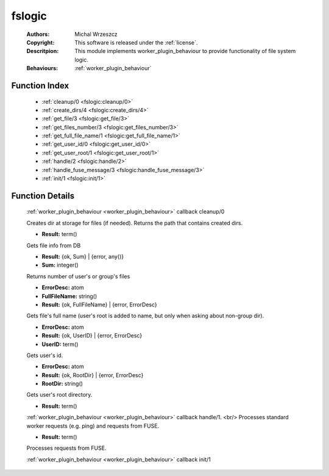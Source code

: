 .. _fslogic:

fslogic
=======

	:Authors: Michal Wrzeszcz
	:Copyright: This software is released under the :ref:`license`.
	:Descritpion: This module implements worker_plugin_behaviour to provide functionality of file system logic.
	:Behaviours: :ref:`worker_plugin_behaviour`

Function Index
~~~~~~~~~~~~~~~

	* :ref:`cleanup/0 <fslogic:cleanup/0>`
	* :ref:`create_dirs/4 <fslogic:create_dirs/4>`
	* :ref:`get_file/3 <fslogic:get_file/3>`
	* :ref:`get_files_number/3 <fslogic:get_files_number/3>`
	* :ref:`get_full_file_name/1 <fslogic:get_full_file_name/1>`
	* :ref:`get_user_id/0 <fslogic:get_user_id/0>`
	* :ref:`get_user_root/1 <fslogic:get_user_root/1>`
	* :ref:`handle/2 <fslogic:handle/2>`
	* :ref:`handle_fuse_message/3 <fslogic:handle_fuse_message/3>`
	* :ref:`init/1 <fslogic:init/1>`

Function Details
~~~~~~~~~~~~~~~~~

	.. _`fslogic:cleanup/0`:

	.. function:: cleanup() -> ok
		:noindex:

	:ref:`worker_plugin_behaviour <worker_plugin_behaviour>` callback cleanup/0

	.. _`fslogic:create_dirs/4`:

	.. function:: create_dirs(Count :: integer(), CountingBase :: integer(), SHInfo :: term(), TmpAns :: string()) -> string()
		:noindex:

	Creates dir at storage for files (if needed). Returns the path that contains created dirs.

	.. _`fslogic:get_file/3`:

	.. function:: get_file(ProtocolVersion :: term(), File :: string(), FuseID :: string()) -> Result
		:noindex:

	* **Result:** term()

	Gets file info from DB

	.. _`fslogic:get_files_number/3`:

	.. function:: get_files_number(user | group, UUID :: uuid() | string(), ProtocolVersion :: integer()) -> Result
		:noindex:

	* **Result:** {ok, Sum} | {error, any()}
	* **Sum:** integer()

	Returns number of user's or group's files

	.. _`fslogic:get_full_file_name/1`:

	.. function:: get_full_file_name(FileName :: string()) -> Result
		:noindex:

	* **ErrorDesc:** atom
	* **FullFileName:** string()
	* **Result:** {ok, FullFileName} | {error, ErrorDesc}

	Gets file's full name (user's root is added to name, but only when asking about non-group dir).

	.. _`fslogic:get_user_id/0`:

	.. function:: get_user_id() -> Result
		:noindex:

	* **ErrorDesc:** atom
	* **Result:** {ok, UserID} | {error, ErrorDesc}
	* **UserID:** term()

	Gets user's id.

	.. _`fslogic:get_user_root/1`:

	.. function:: get_user_root(UserDoc :: term()) -> Result
		:noindex:

	* **ErrorDesc:** atom
	* **Result:** {ok, RootDir} | {error, ErrorDesc}
	* **RootDir:** string()

	Gets user's root directory.

	.. _`fslogic:handle/2`:

	.. function:: handle(ProtocolVersion :: term(), Request :: term()) -> Result
		:noindex:

	* **Result:** term()

	:ref:`worker_plugin_behaviour <worker_plugin_behaviour>` callback handle/1. <br/> Processes standard worker requests (e.g. ping) and requests from FUSE.

	.. _`fslogic:handle_fuse_message/3`:

	.. function:: handle_fuse_message(ProtocolVersion :: term(), Record :: tuple(), FuseID :: string()) -> Result
		:noindex:

	* **Result:** term()

	Processes requests from FUSE.

	.. _`fslogic:init/1`:

	.. function:: init(Args :: term()) -> list()
		:noindex:

	:ref:`worker_plugin_behaviour <worker_plugin_behaviour>` callback init/1

